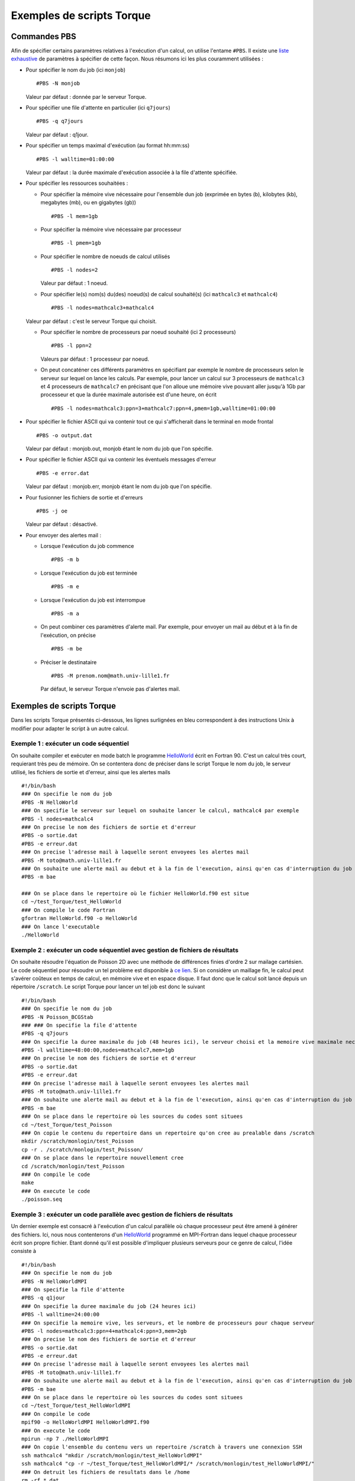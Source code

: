 .. highlight:: bash

Exemples de scripts Torque
==========================

.. _ExamplesTorque:

Commandes PBS
-------------

Afin de spécifier certains paramètres relatives à l'exécution d'un
calcul, on utilise l'entame ``#PBS``. Il existe une `liste
exhaustive <http://www.clusterresources.com/torquedocs21/usersmanual.shtml>`__
de paramètres à spécifier de cette façon. Nous résumons ici les plus
couramment utilisées :

- Pour spécifier le nom du job (ici ``monjob``) ::

    #PBS -N monjob

  Valeur par défaut : donnée par le serveur Torque.

- Pour spécifier une file d'attente en particulier (ici ``q7jours``) ::

    #PBS -q q7jours

  Valeur par défaut : q1jour.

- Pour spécifier un temps maximal d'exécution (au format hh:mm:ss) ::

    #PBS -l walltime=01:00:00

  Valeur par défaut : la durée maximale d'exécution associée à la file d'attente spécifiée.

- Pour spécifier les ressources souhaitées :

  - Pour spécifier la mémoire vive nécessaire pour l'ensemble dun job (exprimée en bytes (b), kilobytes (kb), megabytes (mb), ou en gigabytes (gb)) ::

      #PBS -l mem=1gb

  - Pour spécifier la mémoire vive nécessaire par processeur ::

      #PBS -l pmem=1gb

  - Pour spécifier le nombre de noeuds de calcul utilisés ::

      #PBS -l nodes=2

    Valeur par défaut : 1 noeud.

  - Pour spécifier le(s) nom(s) du(des) noeud(s) de calcul souhaité(s) (ici ``mathcalc3`` et ``mathcalc4``) ::

    #PBS -l nodes=mathcalc3+mathcalc4

  Valeur par défaut : c'est le serveur Torque qui choisit.

  - Pour spécifier le nombre de processeurs par noeud souhaité (ici 2 processeurs) ::

      #PBS -l ppn=2

    Valeurs par défaut : 1 processeur par noeud.

  - On peut concaténer ces différents paramètres en spécifiant par exemple le nombre de processeurs selon le serveur sur lequel on lance les calculs.
    Par exemple, pour lancer un calcul sur 3 processeurs de ``mathcalc3`` et 4 processeurs de ``mathcalc7`` en précisant que l'on alloue une mémoire vive pouvant aller jusqu'à 1Gb par processeur et que la durée maximale autorisée est d'une heure, on écrit ::

      #PBS -l nodes=mathcalc3:ppn=3+mathcalc7:ppn=4,pmem=1gb,walltime=01:00:00

- Pour spécifier le fichier ASCII qui va contenir tout ce qui s'afficherait dans le terminal en mode frontal ::

    #PBS -o output.dat

  Valeur par défaut : monjob.out, monjob étant le nom du job que l'on spécifie.

- Pour spécifier le fichier ASCII qui va contenir les éventuels messages d'erreur ::

    #PBS -e error.dat

  Valeur par défaut : monjob.err, monjob étant le nom du job que l'on spécifie.

- Pour fusionner les fichiers de sortie et d'erreurs ::

    #PBS -j oe

  Valeur par défaut : désactivé.

- Pour envoyer des alertes mail :

  - Lorsque l'exécution du job commence ::

      #PBS -m b

  - Lorsque l'exécution du job est terminée ::

      #PBS -m e

  - Lorsque l'exécution du job est interrompue ::

      #PBS -m a

  - On peut combiner ces paramètres d'alerte mail. Par exemple, pour envoyer un mail au début et à la fin de l'exécution, on précise ::

      #PBS -m be

  - Préciser le destinataire ::

      #PBS -M prenom.nom@math.univ-lille1.fr

    Par défaut, le serveur Torque n'envoie pas d'alertes mail.

Exemples de scripts Torque
--------------------------

Dans les scripts Torque présentés ci-dessous, les lignes surlignées en
bleu correspondent à des instructions Unix à modifier pour adapter le
script à un autre calcul.

Exemple 1 : exécuter un code séquentiel
~~~~~~~~~~~~~~~~~~~~~~~~~~~~~~~~~~~~~~~

On souhaite compiler et exécuter en mode batch le programme `HelloWorld <files/HelloWorld.f90>`__ écrit en Fortran 90.
C'est un calcul très court, requierant très peu de mémoire.
On se contentera donc de préciser dans le script Torque le nom du job, le serveur utilisé, les fichiers de sortie et d'erreur, ainsi que les alertes mails ::

  #!/bin/bash
  ### On specifie le nom du job
  #PBS -N HelloWorld
  ### On specifie le serveur sur lequel on souhaite lancer le calcul, mathcalc4 par exemple
  #PBS -l nodes=mathcalc4
  ### On precise le nom des fichiers de sortie et d'erreur
  #PBS -o sortie.dat
  #PBS -e erreur.dat
  ### On precise l'adresse mail à laquelle seront envoyees les alertes mail
  #PBS -M toto@math.univ-lille1.fr
  ### On souhaite une alerte mail au debut et à la fin de l'execution, ainsi qu'en cas d'interruption du job
  #PBS -m bae
   
  ### On se place dans le repertoire où le fichier HelloWorld.f90 est situe
  cd ~/test_Torque/test_HelloWorld
  ### On compile le code Fortran
  gfortran HelloWorld.f90 -o HelloWorld
  ### On lance l'executable
  ./HelloWorld

Exemple 2 : exécuter un code séquentiel avec gestion de fichiers de résultats
~~~~~~~~~~~~~~~~~~~~~~~~~~~~~~~~~~~~~~~~~~~~~~~~~~~~~~~~~~~~~~~~~~~~~~~~~~~~~

On souhaite résoudre l'équation de Poisson 2D avec une méthode de
différences finies d'ordre 2 sur mailage cartésien. Le code séquentiel
pour résoudre un tel problème est disponible à `ce
lien <files/Poisson_BCGStab.tar.gz>`__. Si on considère un maillage fin,
le calcul peut s'avérer coûteux en temps de calcul, en mémoire vive et
en espace disque. Il faut donc que le calcul soit lancé depuis un
répertoire ``/scratch``. Le script Torque pour lancer un tel job est
donc le suivant ::

  #!/bin/bash
  ### On specifie le nom du job
  #PBS -N Poisson_BCGStab
  ### ### On specifie la file d'attente
  #PBS -q q7jours
  ### On specifie la duree maximale du job (48 heures ici), le serveur choisi et la memoire vive maximale necessaire
  #PBS -l walltime=48:00:00,nodes=mathcalc7,mem=1gb
  ### On precise le nom des fichiers de sortie et d'erreur
  #PBS -o sortie.dat
  #PBS -e erreur.dat
  ### On precise l'adresse mail à laquelle seront envoyees les alertes mail
  #PBS -M toto@math.univ-lille1.fr
  ### On souhaite une alerte mail au debut et à la fin de l'execution, ainsi qu'en cas d'interruption du job
  #PBS -m bae
  ### On se place dans le repertoire où les sources du codes sont situees
  cd ~/test_Torque/test_Poisson
  ### On copie le contenu du repertoire dans un repertoire qu'on cree au prealable dans /scratch
  mkdir /scratch/monlogin/test_Poisson
  cp -r . /scratch/monlogin/test_Poisson/
  ### On se place dans le repertoire nouvellement cree
  cd /scratch/monlogin/test_Poisson
  ### On compile le code
  make
  ### On execute le code
  ./poisson.seq

Exemple 3 : exécuter un code parallèle avec gestion de fichiers de résultats
~~~~~~~~~~~~~~~~~~~~~~~~~~~~~~~~~~~~~~~~~~~~~~~~~~~~~~~~~~~~~~~~~~~~~~~~~~~~

Un dernier exemple est consacré à l'exécution d'un calcul parallèle où
chaque processeur peut être amené à générer des fichiers. Ici, nous nous
contenterons d'un `HelloWorld <files/HelloWorldMPI.f90>`__ programmé en
MPI-Fortran dans lequel chaque processeur écrit son propre fichier.
Etant donné qu'il est possible d'impliquer plusieurs serveurs pour ce
genre de calcul, l'idée consiste à ::

  #!/bin/bash
  ### On specifie le nom du job
  #PBS -N HelloWorldMPI
  ### On specifie la file d'attente
  #PBS -q q1jour
  ### On specifie la duree maximale du job (24 heures ici)
  #PBS -l walltime=24:00:00
  ### On specifie la memoire vive, les serveurs, et le nombre de processeurs pour chaque serveur
  #PBS -l nodes=mathcalc3:ppn=4+mathcalc4:ppn=3,mem=2gb
  ### On precise le nom des fichiers de sortie et d'erreur
  #PBS -o sortie.dat
  #PBS -e erreur.dat
  ### On precise l'adresse mail à laquelle seront envoyees les alertes mail
  #PBS -M toto@math.univ-lille1.fr
  ### On souhaite une alerte mail au debut et à la fin de l'execution, ainsi qu'en cas d'interruption du job
  #PBS -m bae
  ### On se place dans le repertoire où les sources du codes sont situees
  cd ~/test_Torque/test_HelloWorldMPI
  ### On compile le code
  mpif90 -o HelloWorldMPI HelloWorldMPI.f90
  ### On execute le code
  mpirun -np 7 ./HelloWorldMPI
  ### On copie l'ensemble du contenu vers un repertoire /scratch à travers une connexion SSH
  ssh mathcalc4 "mkdir /scratch/monlogin/test_HelloWorldMPI"
  ssh mathcalc4 "cp -r ~/test_Torque/test_HelloWorldMPI/* /scratch/monlogin/test_HelloWorldMPI/"
  ### On detruit les fichiers de resultats dans le /home
  rm -rf *.dat

#.  Compiler et exécuter le code dans le ``/home``,
#.  Déplacer les fichiers produits dans un répertoire ``/scratch`` :
    cette étape est un peu délicate car il est difficile de savoir à l'avance quel serveur va effectuer le calcul, donc on ne sait pas dans quel ``/scratch`` les fichiers de résultats seront déposés à la fin du job. Pour être certain de ce répertoire, on fait le transfert de fichiers avec la commande ``scp``.
